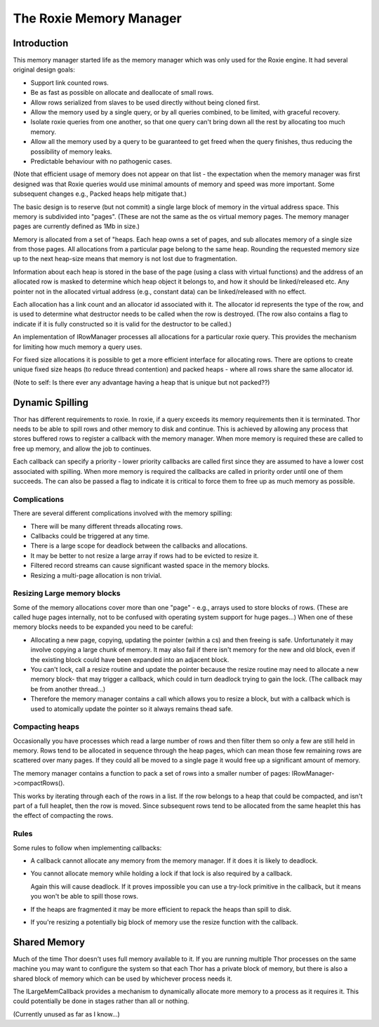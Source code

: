 ========================
The Roxie Memory Manager
========================

************
Introduction
************

This memory manager started life as the memory manager which was only used for the Roxie engine.  It had several
original design goals:

* Support link counted rows.
* Be as fast as possible on allocate and deallocate of small rows.
* Allow rows serialized from slaves to be used directly without being cloned first.
* Allow the memory used by a single query, or by all queries combined, to be limited, with graceful recovery.
* Isolate roxie queries from one another, so that one query can't bring
  down all the rest by allocating too much memory.
* Allow all the memory used by a query to be guaranteed to get freed when the query finishes, thus reducing the
  possibility of memory leaks.
* Predictable behaviour with no pathogenic cases.

(Note that efficient usage of memory does not appear on that list - the expectation when the memory
manager was first designed was that Roxie queries would use minimal amounts of memory and speed was
more important.  Some subsequent changes e.g., Packed heaps help mitigate that.)

The basic design is to reserve (but not commit) a single large block of memory in the virtual address space.  This
memory is subdivided into "pages".  (These are not the same as the os virtual memory pages.  The memory manager pages
are currently defined as 1Mb in size.)

Memory is allocated from a set of "heaps.  Each heap owns a set of pages, and sub allocates memory of a
single size from those pages.  All allocations from a particular page belong to the same heap.  Rounding the requested
memory size up to the next heap-size means that memory
is not lost due to fragmentation.

Information about each heap is stored in the base of the page (using a class with virtual functions) and the
address of an allocated row is masked to determine which heap object it belongs to, and how it should be linked/released
etc.  Any pointer not in the allocated virtual address (e.g., constant data) can be linked/released with no effect.

Each allocation has a link count and an allocator id associated with it.  The allocator id represents the type of
the row, and is used to determine what destructor needs to be called when the row is destroyed.  (The row also
contains a flag to indicate if it is fully constructed so it is valid for the destructor to be called.)

An implementation of IRowManager processes all allocations for a particular roxie query.  This provides the
mechanism for limiting how much memory a query uses.

For fixed size allocations it is possible to get a more efficient interface for allocating rows.  There are options
to create unique fixed size heaps (to reduce thread contention) and packed heaps - where all rows share the same
allocator id.

(Note to self: Is there ever any advantage having a heap that is unique but not packed??)

****************
Dynamic Spilling
****************

Thor has different requirements to roxie.  In roxie, if a query exceeds its memory requirements then it is terminated.  Thor
needs to be able to spill rows and other memory to disk and continue.  This is achieved by allowing any process that
stores buffered rows to register a callback with the memory manager.  When more memory is required these are called
to free up memory, and allow the job to continues.

Each callback can specify a priority - lower priority callbacks are called first since they are assumed to have a
lower cost associated with spilling.  When more memory is required the callbacks are called in priority order until
one of them succeeds.  The can also be passed a flag to indicate it is critical to force them to free up as much memory
as possible.


Complications
=============

There are several different complications involved with the memory spilling:

* There will be many different threads allocating rows.
* Callbacks could be triggered at any time.
* There is a large scope for deadlock between the callbacks and allocations.
* It may be better to not resize a large array if rows had to be evicted to resize it.
* Filtered record streams can cause significant wasted space in the memory blocks.
* Resizing a multi-page allocation is non trivial.


Resizing Large memory blocks
============================
Some of the memory allocations cover more than one "page" - e.g., arrays used to store blocks of rows.  (These
are called huge pages internally, not to be confused with operating system support for huge pages...)  When
one of these memory blocks needs to be expanded you need to be careful:

* Allocating a new page, copying, updating the pointer (within a cs) and then freeing is safe.  Unfortunately
  it may involve copying a large chunk of memory.  It may also fail if there isn't memory for the new and old
  block, even if the existing block could have been expanded into an adjacent block.

* You can't lock, call a resize routine and update the pointer because the resize routine may need to allocate
  a new memory block- that may trigger a callback, which could in turn deadlock trying to gain the lock.
  (The callback may be from another thread...)

* Therefore the memory manager contains a call which allows you to resize a block, but with a callback
  which is used to atomically update the pointer so it always remains thead safe.


Compacting heaps
================
Occasionally you have processes which read a large number of rows and then filter them so only a few are still
held in memory.  Rows tend to be allocated in sequence through the heap pages, which can mean those few remaining
rows are scattered over many pages.  If they could all be moved to a single page it would free up a significant
amount of memory.

The memory manager contains a function to pack a set of rows into a smaller number of pages: IRowManager->compactRows().

This works by iterating through each of the rows in a list.  If the row belongs to a heap that could be compacted,
and isn't part of a full heaplet, then the row is moved.  Since subsequent rows tend to be allocated from the same
heaplet this has the effect of compacting the rows.

Rules
=====
Some rules to follow when implementing callbacks:

* A callback cannot allocate any memory from the memory manager.  If it does it is likely to deadlock.

* You cannot allocate memory while holding a lock if that lock is also required by a callback.

  Again this will cause deadlock.  If it proves impossible you can use a try-lock primitive in the callback,
  but it means you won't be able to spill those rows.

* If the heaps are fragmented it may be more efficient to repack the heaps than spill to disk.

* If you're resizing a potentially big block of memory use the resize function with the callback.

*************
Shared Memory
*************

Much of the time Thor doesn't uses full memory available to it.  If you are running multiple Thor processes
on the same machine you may want to configure the system so that each Thor has a private block of memory,
but there is also a shared block of memory which can be used by whichever process needs it.

The ILargeMemCallback provides a mechanism to dynamically allocate more memory to a process as it requires it.
This could potentially be done in stages rather than all or nothing.

(Currently unused as far as I know...)
